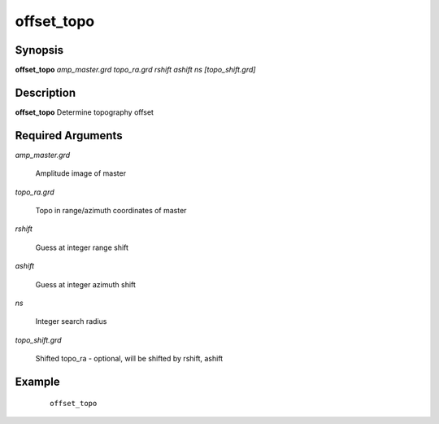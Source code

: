 .. index:: ! offset_topo          

***********      
offset_topo       
***********      

Synopsis
--------
**offset_topo** *amp_master.grd topo_ra.grd rshift ashift ns [topo_shift.grd]*


Description
-----------
**offset_topo** Determine topography offset                      

Required Arguments
------------------

*amp_master.grd*  

	Amplitude image of master 

*topo_ra.grd*     

	Topo in range/azimuth coordinates of master 

*rshift*          

	Guess at integer range shift 

*ashift*          

	Guess at integer azimuth shift 

*ns*              

	Integer search radius 

*topo_shift.grd*  

	Shifted topo_ra - optional, will be shifted by rshift, ashift     

Example
-------
 ::

    offset_topo 



